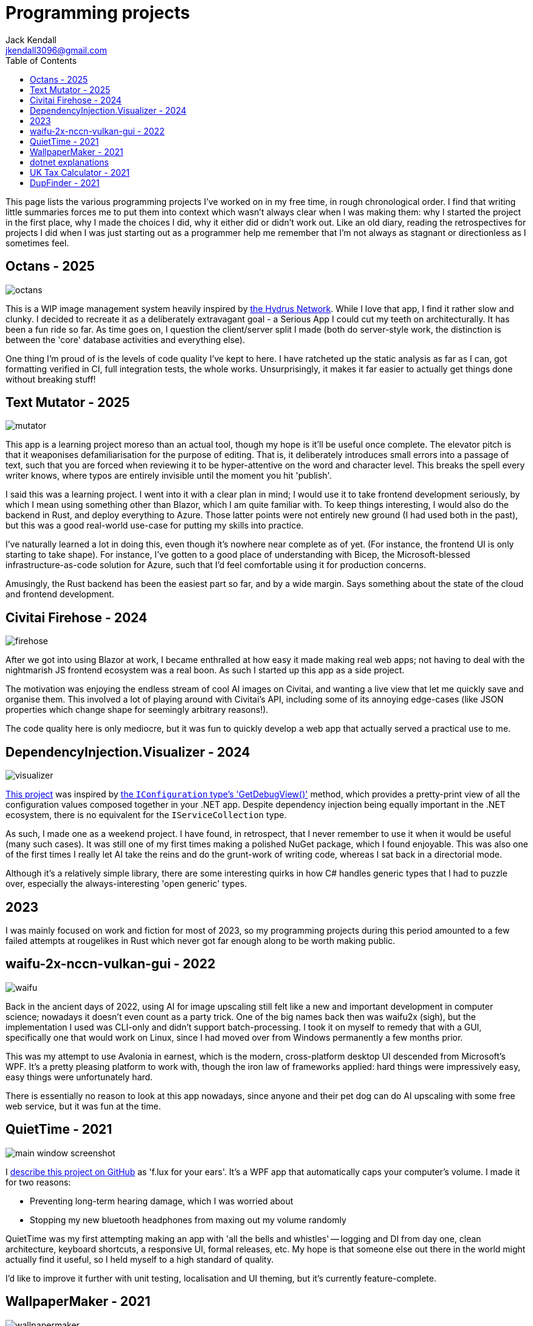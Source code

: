 = Programming projects
Jack Kendall <jkendall3096@gmail.com>
:toc:

This page lists the various programming projects I've worked on in my free time, in rough chronological order. I find that writing little summaries forces me to put them into context which wasn't always clear when I was making them: why I started the project in the first place, why I made the choices I did, why it either did or didn't work out. Like an old diary, reading the retrospectives for projects I did when I was just starting out as a programmer help me remember that I'm not always as stagnant or directionless as I sometimes feel.

== Octans - 2025

image:./images/octans.png[]

This is a WIP image management system heavily inspired by https://hydrusnetwork.github.io/hydrus/index.html:[the Hydrus Network]. While I love that app, I find it rather slow and clunky. I decided to recreate it as a deliberately extravagant goal - a Serious App I could cut my teeth on architecturally. It has been a fun ride so far. As time goes on, I question the client/server split I made (both do server-style work, the distinction is between the 'core' database activities and everything else).

One thing I'm proud of is the levels of code quality I've kept to here. I have ratcheted up the static analysis as far as I can, got formatting verified in CI, full integration tests, the whole works. Unsurprisingly, it makes it far easier to actually get things done without breaking stuff!

== Text Mutator - 2025
image:./images/mutator.png[]

This app is a learning project moreso than an actual tool, though my hope is it'll be useful once complete. The elevator pitch is that it weaponises defamiliarisation for the purpose of editing. That is, it deliberately introduces small errors into a passage of text, such that you are forced when reviewing it to be hyper-attentive on the word and character level. This breaks the spell every writer knows, where typos are entirely invisible until the moment you hit 'publish'.

I said this was a learning project. I went into it with a clear plan in mind; I would use it to take frontend development seriously, by which I mean using something other than Blazor, which I am quite familiar with. To keep things interesting, I would also do the backend in Rust, and deploy everything to Azure. Those latter points were not entirely new ground (I had used both in the past), but this was a good real-world use-case for putting my skills into practice.

I've naturally learned a lot in doing this, even though it's nowhere near complete as of yet. (For instance, the frontend UI is only starting to take shape). For instance, I've gotten to a good place of understanding with Bicep, the Microsoft-blessed infrastructure-as-code solution for Azure, such that I'd feel comfortable using it for production concerns.

Amusingly, the Rust backend has been the easiest part so far, and by a wide margin. Says something about the state of the cloud and frontend development.

== Civitai Firehose - 2024
image:./images/firehose.png[]

After we got into using Blazor at work, I became enthralled at how easy it made making real web apps; not having to deal with the nightmarish JS frontend ecosystem was a real boon. As such I started up this app as a side project.

The motivation was enjoying the endless stream of cool AI images on Civitai, and wanting a live view that let me quickly save and organise them. This involved a lot of playing around with Civitai's API, including some of its annoying edge-cases (like JSON properties which change shape for seemingly arbitrary reasons!).

The code quality here is only mediocre, but it was fun to quickly develop a web app that actually served a practical use to me.

== DependencyInjection.Visualizer - 2024

image:./images/visualizer.png[]

https://github.com/jkendall327/DependencyInjection.Visualization[This project] was inspired by https://learn.microsoft.com/en-us/dotnet/api/microsoft.extensions.configuration.configurationrootextensions.getdebugview?view=net-9.0-pp:[the `IConfiguration` type's 'GetDebugView()'] method, which provides a pretty-print view of all the configuration values composed together in your .NET app. Despite dependency injection being equally important in the .NET ecosystem, there is no equivalent for the `IServiceCollection` type.

As such, I made one as a weekend project. I have found, in retrospect, that I never remember to use it when it would be useful (many such cases). It was still one of my first times making a polished NuGet package, which I found enjoyable. This was also one of the first times I really let AI take the reins and do the grunt-work of writing code, whereas I sat back in a directorial mode.

Although it's a relatively simple library, there are some interesting quirks in how C# handles generic types that I had to puzzle over, especially the always-interesting 'open generic' types.

== 2023

I was mainly focused on work and fiction for most of 2023, so my programming projects during this period amounted to a few failed attempts at rougelikes in Rust which never got far enough along to be worth making public.

== waifu-2x-nccn-vulkan-gui - 2022
image::images/waifu.png[]

Back in the ancient days of 2022, using AI for image upscaling still felt like a new and important development in computer science; nowadays it doesn't even count as a party trick.
One of the big names back then was waifu2x (sigh), but the implementation I used was CLI-only and didn't support batch-processing. I took it on myself to remedy that with a GUI, specifically one that would work on Linux, since I had moved over from Windows permanently a few months prior.

This was my attempt to use Avalonia in earnest, which is the modern, cross-platform desktop UI descended from Microsoft's WPF. It's a pretty pleasing platform to work with, though the iron law of frameworks applied: hard things were impressively easy, easy things were unfortunately hard.

There is essentially no reason to look at this app nowadays, since anyone and their pet dog can do AI upscaling with some free web service, but it was fun at the time.

== QuietTime - 2021

image:https://raw.githubusercontent.com/jkendall327/QuietTime/main/docs/main_window_screenshot.png[]

I https://github.com/jkendall327/QuietTime[describe this project on GitHub] as 'f.lux for your ears'. It's a WPF app that automatically caps your computer's volume. I made it for two reasons:

* Preventing long-term hearing damage, which I was worried about
* Stopping my new bluetooth headphones from maxing out my volume randomly

QuietTime was my first attempting making an app with 'all the bells and whistles' -- logging and DI from day one, clean architecture, keyboard shortcuts, a responsive UI, formal releases, etc. My hope is that someone else out there in the world might actually find it useful, so I held myself to a high standard of quality.

I'd like to improve it further with unit testing, localisation and UI theming, but it's currently feature-complete.

== WallpaperMaker - 2021

image::images/wallpapermaker.png[]

This app https://github.com/jkendall327/WallpaperMaker:[converts an image of arbitrary size into a 1920x1080 jpg] suitable for a desktop wallpaper.

It currently fills out the side panels by taking a random snapshot of the main image. I might change this in future.

My big weakness is web stuff, so I made this ASP.NET Core webapp as a learning experience.

Pages are served with Razor, image conversion through a backend API in the same project.

Frighteningly, it also includes a little JavaScript.

This is in active development. My plan is to try making a proper UI in one of the big three JS frameworks (probably Angular).

== dotnet explanations

OK, this technically isn't a programming project.

Over the past few months I've created https://github.com/jkendall327/dotnet-explanations:[a simple static site with clear, plain-English explanations] of tricky .NET and C# concepts.

Almost all tutorials I've found online focus too rigidly on the mechanics of programming rather than making appeals to intuition. 

To counter that, I try to always foreground what problem a particular language feature or technology is meant to solve, and avoid jargon.

== UK Tax Calculator - 2021

image:https://raw.githubusercontent.com/jkendall327/UK-Tax-Calculator/master/TaxCrud/Image.png[]

Since I left my retail job I've been link:writing-portfolio.html[working as a freelance copywriter]. 

I recently filed for my first self-employed tax return, which inspired me to make an app that would help the process along.

The result was https://github.com/jkendall327/UK-Tax-Calculator:[a simple CRUD app that stored transactions, calculated their total and your outstanding tax]. 

The tax calculation was very simple and not suitable for real use, but I'm quite happy with the UI, which is a combination of two NuGet packages.

This was my first project working seriously with databases (I used SQLite), which was very instructive.

== DupFinder - 2021

image::images/dupfinder.png[]

I have a lot of holiday photos taking up space on my PC, so I'm always searching for a good heuristic near-duplicate finder for images. 

I'm not satisfied with any currently existing solution, so https://github.com/jkendall327/DupFinder:[I made my my own].

I made this before I got really comfortable with WPF, so the UI isn't spectacular, but it does showcase some async work and interesting ways of comparing image data.